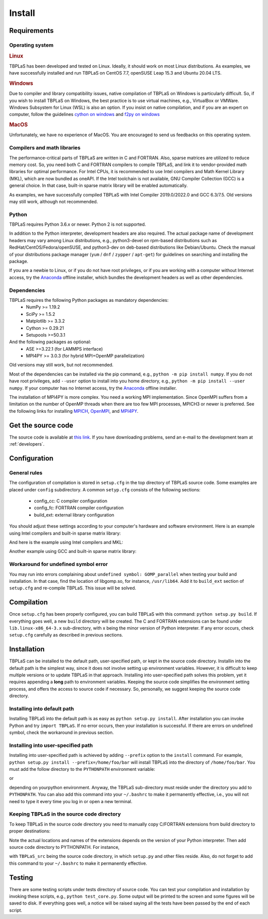 Install
=======

Requirements
------------

Operating system
^^^^^^^^^^^^^^^^

.. rubric:: Linux


TBPLaS has been developed and tested on Linux. Ideally, it should work on most Linux distributions.
As examples, we have successfully installed and run TBPLaS on CentOS 7.7, openSUSE Leap 15.3 and
Ubuntu 20.04 LTS.

.. rubric:: Windows

Due to compiler and library compatibility issues, native compilation of TBPLaS on Windows is particularly
difficult. So, if you wish to install TBPLaS on Windows, the best practice is to use virtual machines,
e.g., VirtualBox or VMWare. Windows Subsystem for Linux (WSL) is also an option. If you insist on native
compilation, and if you are an expert on computer, follow the guidelines
`cython on windows <https://stackoverflow.com/questions/52864588/how-to-install-cython-an-anaconda-64-bits-with-windows-10>`_
and
`f2py on windows <https://stackoverflow.com/questions/48826283/compile-fortran-module-with-f2py-and-python-3-6-on-windows-10>`_

.. rubric:: MacOS

Unfortunately, we have no experience of MacOS. You are encouraged to send us feedbacks on this operating system.

Compilers and math libraries
^^^^^^^^^^^^^^^^^^^^^^^^^^^^

The performance-critical parts of TBPLaS are written in C and FORTRAN. Also, sparse matrices are utilized to
reduce memory cost. So, you need both C and FORTRAN compilers to compile TBPLaS, and link it to vendor-provided
math libraries for optimal performance. For Intel CPUs, it is recommended to use Intel compilers and Math Kernel
Library (MKL), which are now bundled as oneAPI. If the Intel toolchain is not available, GNU Compiler Collection
(GCC) is a general choice. In that case, built-in sparse matrix library will be enabled automatically.

As examples, we have successfully compiled TBPLaS with Intel Compiler 2019.0/2022.0 and GCC 6.3/7.5. Old versions
may still work, although not recommended.


Python
^^^^^^

TBPLaS requires Python 3.6.x or newer. Python 2 is not supported.

In addition to the Python interpreter, development headers are also required. The actual package name of
development headers may vary among Linux distributions, e.g., python3-devel on rpm-based distributions such
as RedHat/CentOS/Fedora/openSUSE, and python3-dev on deb-based distributions like Debian/Ubuntu. Check the
manual of your distributions package manager (``yum`` / ``dnf`` / ``zypper`` / ``apt-get``) for guidelines
on searching and installing the package.

If you are a newbie to Linux, or if you do not have root privileges, or if you are working with a computer
without Internet access, try the `Anaconda <https://www.anaconda.com/products/individual>`_ offline installer,
which bundles the development headers as well as other dependencies.

Dependencies
^^^^^^^^^^^^

TBPLaS requires the following Python packages as mandatory dependencies:
    * NumPy >= 1.19.2
    * SciPy >= 1.5.2
    * Matplotlib >= 3.3.2
    * Cython >= 0.29.21
    * Setupools >=50.3.1

And the following packages as optional:
    * ASE >=3.22.1 (for LAMMPS interface)
    * MPI4PY >= 3.0.3 (for hybrid MPI+OpenMP parallelization)

Old versions may still work, but not recommended.

Most of the dependencies can be installed via the pip command, e.g., ``python -m pip install numpy``.
If you do not have root privileges, add ``--user`` option to install into you home directory, e.g.,
``python -m pip install --user numpy``. If your computer has no Internet access, try the
`Anaconda <https://www.anaconda.com/products/individual>`_ offline installer.

The installation of MPI4PY is more complex. You need a working MPI implementation. Since OpenMPI
suffers from a limitation on the number of OpenMP threads when there are too few MPI processes,
MPICH3 or newer is preferred. See the following links for installing
`MPICH <https://www.mpich.org/documentation/guides/>`_,
`OpenMPI <https://www.open-mpi.org//faq/?category=building>`_,
and `MPI4PY <https://mpi4py.readthedocs.io/en/stable/install.html>`_.

.. _get_src:

Get the source code
-------------------

The source code is available at `this link <https://yuan.whu.edu.cn/tbplas.tar.bz2>`_.
If you have downloading problems, send an e-mail to the development team at :ref:`developers`.

Configuration
-------------

General rules
^^^^^^^^^^^^^

The configuration of compilation is stored in ``setup.cfg`` in the top directory of TBPLaS source code.
Some examples are placed under ``config`` subdirectory. A common ``setyp.cfg`` consists of the following
sections:

    * config_cc: C compiler configuration
    * config_fc: FORTRAN compiler configuration
    * build_ext: external library configuration
  
You should adjust these settings according to your computer's hardware and software environment.
Here is an example using Intel compilers and built-in sparse matrix library:

.. code-block:: cfg
    :emphasize-lines: 0

    [config_cc]                                                                                                                                                                             
    compiler = intelem

    [config_fc]
    fcompiler = intelem
    arch = -xHost
    opt = -qopenmp -O3 -ipo -heap-arrays 32
    f90flags = -fpp


And here is the example using Intel compilers and MKL:

.. code-block:: cfg
    :emphasize-lines: 0

    [config_cc]                                                                                                                                                                             
    compiler = intelem

    [config_fc]
    fcompiler = intelem
    arch = -xHost
    opt = -qopenmp -O3 -ipo -heap-arrays 32
    f90flags = -fpp -DMKL

    [build_ext]
    include_dirs = /software/intel/parallelstudio/2019/compilers_and_libraries/linux/mkl/include
    library_dirs = /software/intel/parallelstudio/2019/compilers_and_libraries/linux/mkl/lib/intel64
    libraries = mkl_rt iomp5 pthread m dl

Another example using GCC and built-in sparse matrix library:

.. code-block:: cfg
    :emphasize-lines: 0

    [config_cc]
    compiler = unix

    [config_fc]
    fcompiler = gfortran
    arch = -march=native
    opt = -fopenmp -O3 -flto -mtune=native
    f90flags = -fno-second-underscore -cpp

Workaround for undefined symbol error
^^^^^^^^^^^^^^^^^^^^^^^^^^^^^^^^^^^^^

You may run into errors complaining about ``undefined symbol: GOMP_parallel`` when testing your build and
installation. In that case, find the location of libgomp.so, for instance, ``/usr/lib64``. Add it to
``build_ext`` section of ``setup.cfg`` and re-compile TBPLaS. This issue will be solved.

.. code-block:: cfg
    :emphasize-lines: 0

    [build_ext]                                                                                                                                                                             
    library_dirs = /usr/lib64
    libraries = gomp

Compilation
-----------
Once ``setup.cfg`` has been properly configured, you can build TBPLaS with this command: ``python setup.py build``.
If everything goes well, a new ``build`` directory will be created. The C and FORTRAN extensions can be found under
``lib.linux-x86_64-3.x`` sub-directory, with x being the minor version of Python interpreter. If any error occurs,
check ``setup.cfg`` carefully as described in previous sections.

Installation
------------

TBPLaS can be installed to the default path, user-specified path, or kept in the source code directory. Installin
into the default path is the simplest way, since it does not involve setting up environment variables. However,
it is difficult to keep multiple versions or to update TBPLaS in that approach. Installing into user-specified
path solves this problem, yet it requires appending a **long** path to environment variables. Keeping the source
code simplifies the environment setting process, and offers the access to source code if necessary. So, personally,
we suggest keeping the source code directory.

Installing into default path
^^^^^^^^^^^^^^^^^^^^^^^^^^^^

Installing TBPLaS into the default path is as easy as ``python setup.py install``. After installation you can invoke
Python and try ``import TBPLaS``. If no error occurs, then your installation is successful. If there are errors on
undefined symbol, check the workaround in previous section.

Installing into user-specified path
^^^^^^^^^^^^^^^^^^^^^^^^^^^^^^^^^^^

Installing into user-specified path is achieved by adding ``--prefix`` option to the ``install`` command. For example,
``python setup.py install --prefix=/home/foo/bar`` will install TBPLaS into the directory of ``/home/foo/bar``.
You must add the follow directory to the ``PYTHONPATH`` environment variable:

.. code-block:: shell
    :emphasize-lines: 0

    export PYTHONPATH=/home/foo/bar/lib/python3.6/site-packages:$PYTHONPATH

or

.. code-block:: shell
    :emphasize-lines: 0

    export PYTHONPATH=/home/foo/bar/lib/python3.8/site-packages/TBPLaS-0.9.8-py3.8-linux-x86_64.egg:$PYTHONPATH

depending on yourpython environment. Anyway, the TBPLaS sub-directory must reside under the directory you add to
``PYTHONPATH``. You can also add this command into your ``~/.bashrc`` to make it permanently effective, i.e.,
you will not need to type it every time you log in or open a new terminal.

Keeping TBPLaS in the source code directory
^^^^^^^^^^^^^^^^^^^^^^^^^^^^^^^^^^^^^^^^^^^

To keep TBPLaS in the source code directory you need to manually copy C/FORTRAN extensions from build directory to
proper destinations:

.. code-block:: shell
    :emphasize-lines: 0

    cp build/lib.linux-x86_64-3.8/TBPLaS/builder/core.cpython-38-x86_64-linux-gnu.so TBPLaS/builder
    cp build/lib.linux-x86_64-3.8/TBPLaS/fortran/f2py.cpython-38-x86_64-linux-gnu.so TBPLaS/fortran

Note the actual locations and names of the extensions depends on the version of your Python interpreter. Then add
source code directory to PYTHONPATH. For instance,

.. code-block:: shell
    :emphasize-lines: 0

    export PYTHONPATH=/home/foo/bar/TBPLaS_src:$PYTHONPATH

with ``TBPLaS_src`` being the source code directory, in which ``setup.py`` and other files reside. Also, do not forget
to add this command to your ``~/.bashrc`` to make it permanently effective.

Testing
-------

There are some testing scripts under tests directory of source code. You can test your compilation and installation
by invoking these scripts, e.g., ``python test_core.py``. Some output will be printed to the screen and some figures
will be saved to disk. If everything goes well, a notice will be raised saying all the tests have been passed by the
end of each script.
